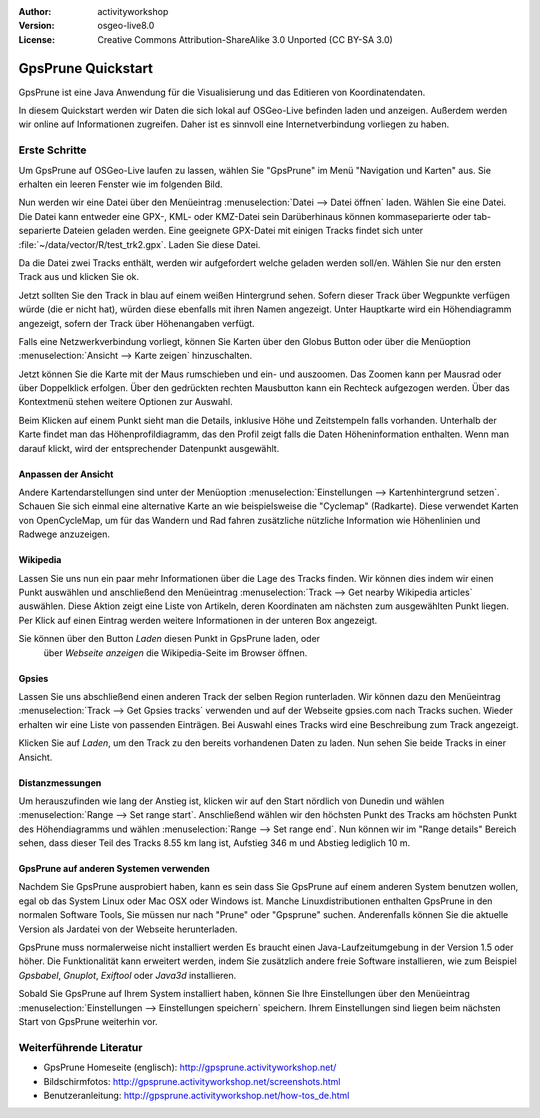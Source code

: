 :Author: activityworkshop
:Version: osgeo-live8.0
:License: Creative Commons Attribution-ShareAlike 3.0 Unported  (CC BY-SA 3.0)

.. image:: ../../images/project_logos/logo-gpsprune.png
  :alt: project logo
  :align: right
  :target: http://gpsprune.activityworkshop.net/

********************************************************************************
GpsPrune Quickstart 
********************************************************************************

GpsPrune ist eine Java Anwendung für die Visualisierung und das Editieren von Koordinatendaten.

In diesem Quickstart werden wir Daten die sich lokal auf OSGeo-Live befinden laden und anzeigen. Außerdem werden wir online auf Informationen zugreifen. Daher ist es sinnvoll eine Internetverbindung vorliegen zu haben.

Erste Schritte 
================================================================================

Um GpsPrune auf OSGeo-Live laufen zu lassen, wählen Sie "GpsPrune" im Menü "Navigation und Karten" aus. Sie erhalten ein leeren Fenster wie im folgenden Bild.

.. image:: ../../images/screenshots/1024x768/gpsprune_emptywindow.png
   :scale: 55

Nun werden wir eine Datei über den Menüeintrag :menuselection:`Datei --> Datei öffnen` laden.
Wählen Sie eine Datei. Die Datei kann entweder eine GPX-, KML- oder KMZ-Datei sein
Darüberhinaus können kommaseparierte oder tab-separierte Dateien geladen werden.
Eine geeignete GPX-Datei mit einigen Tracks findet sich unter :file:`~/data/vector/R/test_trk2.gpx`. Laden Sie diese Datei.

.. image:: ../../images/screenshots/1024x768/gpsprune_trackselect.png

Da die Datei zwei Tracks enthält, werden wir aufgefordert welche geladen werden soll/en.
Wählen Sie nur den ersten Track aus und klicken Sie ok.

Jetzt sollten Sie den Track in blau auf einem weißen Hintergrund sehen.
Sofern dieser Track über Wegpunkte verfügen würde (die er nicht hat), würden diese
ebenfalls mit ihren Namen angezeigt. Unter Hauptkarte wird ein Höhendiagramm angezeigt, sofern der Track über Höhenangaben verfügt.

.. image:: ../../images/screenshots/1024x768/gpsprune_test_trk2.png
   :scale: 55

Falls eine Netzwerkverbindung vorliegt, können Sie Karten über den Globus Button oder über die Menüoption :menuselection:`Ansicht --> Karte zeigen` hinzuschalten.

.. image:: ../../images/screenshots/1024x768/gpsprune_mapnik.png
   :scale: 55

Jetzt können Sie die Karte mit der Maus rumschieben und ein- und auszoomen. Das Zoomen kann per Mausrad oder über Doppelklick erfolgen. Über den gedrückten rechten Mausbutton kann ein Rechteck aufgezogen werden. Über das Kontextmenü stehen weitere Optionen zur Auswahl.

Beim Klicken auf einem Punkt sieht man die Details, inklusive Höhe und Zeitstempeln falls vorhanden.
Unterhalb der Karte findet man das Höhenprofildiagramm, das den Profil zeigt falls die Daten Höheninformation enthalten.
Wenn man darauf klickt, wird der entsprechender Datenpunkt ausgewählt.

Anpassen der Ansicht
~~~~~~~~~~~~~~~~~~~~~~~~~~~~~~~~~~~~~~~~~~~~~~~~~~~~~~~~~~~~~~~~~~~~~~~~~~~~~~~~
Andere Kartendarstellungen sind unter der Menüoption :menuselection:`Einstellungen --> Kartenhintergrund setzen`. Schauen Sie sich 
einmal eine alternative Karte an wie beispielsweise die "Cyclemap" (Radkarte).
Diese verwendet Karten von OpenCycleMap, um für das Wandern und Rad fahren zusätzliche nützliche Information 
wie Höhenlinien und Radwege anzuzeigen.

.. image:: ../../images/screenshots/1024x768/gpsprune_cyclemap.png
   :scale: 55

Wikipedia
~~~~~~~~~~~~~~~~~~~~~~~~~~~~~~~~~~~~~~~~~~~~~~~~~~~~~~~~~~~~~~~~~~~~~~~~~~~~~~~~
Lassen Sie uns nun ein paar mehr Informationen
über die Lage des Tracks finden.
Wir können dies indem wir einen Punkt auswählen und anschließend den 
Menüeintrag :menuselection:`Track --> Get nearby Wikipedia articles` auswählen.
Diese Aktion zeigt eine Liste von Artikeln, deren Koordinaten am nächsten 
zum ausgewählten Punkt liegen. Per Klick auf einen Eintrag werden
weitere Informationen in der unteren Box angezeigt.

.. image:: ../../images/screenshots/1024x768/gpsprune_wikipedialist.png

Sie können über den Button `Laden` diesen Punkt in GpsPrune laden, oder
 über `Webseite anzeigen` die Wikipedia-Seite im Browser öffnen.

Gpsies
~~~~~~~~~~~~~~~~~~~~~~~~~~~~~~~~~~~~~~~~~~~~~~~~~~~~~~~~~~~~~~~~~~~~~~~~~~~~~~~~
Lassen Sie uns abschließend einen anderen Track der selben Region runterladen.
Wir können dazu den Menüeintrag :menuselection:`Track --> Get Gpsies tracks` 
verwenden und auf der Webseite gpsies.com nach Tracks suchen.  
Wieder erhalten wir eine Liste von passenden Einträgen. Bei Auswahl eines Tracks 
wird eine Beschreibung zum Track angezeigt.

.. image:: ../../images/screenshots/1024x768/gpsprune_gpsieslist.png

Klicken Sie auf `Laden`, um den Track zu den bereits vorhandenen Daten zu laden.  
Nun sehen Sie beide Tracks in einer Ansicht.

Distanzmessungen
~~~~~~~~~~~~~~~~~~~~~~~~~~~~~~~~~~~~~~~~~~~~~~~~~~~~~~~~~~~~~~~~~~~~~~~~~~~~~~~~
Um herauszufinden wie lang der Anstieg ist, klicken wir auf den Start
nördlich von Dunedin und wählen :menuselection:`Range --> Set range start`.
Anschließend wählen wir den höchsten Punkt des Tracks am höchsten Punkt des 
Höhendiagramms und wählen :menuselection:`Range --> Set range end`. Nun können 
wir im "Range details" Bereich sehen, dass dieser Teil des Tracks 8.55 km 
lang ist, Aufstieg 346 m und Abstieg lediglich 10 m.

.. image:: ../../images/screenshots/1024x768/gpsprune_rangedetails.png
   :scale: 55

GpsPrune auf anderen Systemen verwenden
~~~~~~~~~~~~~~~~~~~~~~~~~~~~~~~~~~~~~~~~~~~~~~~~~~~~~~~~~~~~~~~~~~~~~~~~~~~~~~~~
Nachdem Sie GpsPrune ausprobiert haben, kann es sein dass Sie GpsPrune auf einem anderen System
benutzen wollen, egal ob das System Linux oder Mac OSX oder Windows ist.  Manche Linuxdistributionen enthalten
GpsPrune in den normalen Software Tools, Sie müssen nur nach "Prune" oder "Gpsprune" suchen.  Anderenfalls können
Sie die aktuelle Version als Jardatei von der Webseite herunterladen.

GpsPrune muss normalerweise nicht installiert werden Es braucht einen Java-Laufzeitumgebung in der Version 1.5 oder höher.  Die Funktionalität kann erweitert werden, indem Sie zusätzlich andere freie Software installieren, wie zum Beispiel *Gpsbabel*, *Gnuplot*, *Exiftool* oder *Java3d* installieren.

Sobald Sie GpsPrune auf Ihrem System installiert haben, können Sie Ihre Einstellungen über
den Menüeintrag :menuselection:`Einstellungen --> Einstellungen speichern` speichern.
Ihrem Einstellungen sind liegen beim nächsten Start von GpsPrune weiterhin vor. 

Weiterführende Literatur
================================================================================

* GpsPrune Homeseite (englisch): http://gpsprune.activityworkshop.net/
* Bildschirmfotos: http://gpsprune.activityworkshop.net/screenshots.html
* Benutzeranleitung: http://gpsprune.activityworkshop.net/how-tos_de.html

